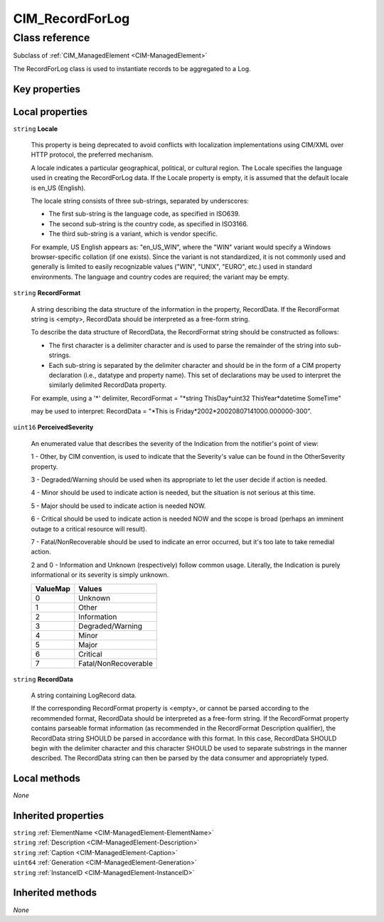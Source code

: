 .. _CIM-RecordForLog:

CIM_RecordForLog
----------------

Class reference
===============
Subclass of :ref:`CIM_ManagedElement <CIM-ManagedElement>`

The RecordForLog class is used to instantiate records to be aggregated to a Log.


Key properties
^^^^^^^^^^^^^^


Local properties
^^^^^^^^^^^^^^^^

.. _CIM-RecordForLog-Locale:

``string`` **Locale**

    This property is being deprecated to avoid conflicts with localization implementations using CIM/XML over HTTP protocol, the preferred mechanism. 

    A locale indicates a particular geographical, political, or cultural region. The Locale specifies the language used in creating the RecordForLog data. If the Locale property is empty, it is assumed that the default locale is en_US (English). 

    The locale string consists of three sub-strings, separated by underscores: 

    - The first sub-string is the language code, as specified in ISO639. 

    - The second sub-string is the country code, as specified in ISO3166. 

    - The third sub-string is a variant, which is vendor specific. 

    For example, US English appears as: "en_US_WIN", where the "WIN" variant would specify a Windows browser-specific collation (if one exists). Since the variant is not standardized, it is not commonly used and generally is limited to easily recognizable values ("WIN", "UNIX", "EURO", etc.) used in standard environments. The language and country codes are required; the variant may be empty.

    
.. _CIM-RecordForLog-RecordFormat:

``string`` **RecordFormat**

    A string describing the data structure of the information in the property, RecordData. If the RecordFormat string is <empty>, RecordData should be interpreted as a free-form string. 

    

    To describe the data structure of RecordData, the RecordFormat string should be constructed as follows: 

    - The first character is a delimiter character and is used to parse the remainder of the string into sub-strings. 

    - Each sub-string is separated by the delimiter character and should be in the form of a CIM property declaration (i.e., datatype and property name). This set of declarations may be used to interpret the similarly delimited RecordData property. 

    For example, using a '*' delimiter, RecordFormat = "*string ThisDay*uint32 ThisYear*datetime SomeTime" 

    may be used to interpret: RecordData = "*This is Friday*2002*20020807141000.000000-300".

    
.. _CIM-RecordForLog-PerceivedSeverity:

``uint16`` **PerceivedSeverity**

    An enumerated value that describes the severity of the Indication from the notifier's point of view: 

    1 - Other, by CIM convention, is used to indicate that the Severity's value can be found in the OtherSeverity property. 

    3 - Degraded/Warning should be used when its appropriate to let the user decide if action is needed. 

    4 - Minor should be used to indicate action is needed, but the situation is not serious at this time. 

    5 - Major should be used to indicate action is needed NOW. 

    6 - Critical should be used to indicate action is needed NOW and the scope is broad (perhaps an imminent outage to a critical resource will result). 

    7 - Fatal/NonRecoverable should be used to indicate an error occurred, but it's too late to take remedial action. 

    2 and 0 - Information and Unknown (respectively) follow common usage. Literally, the Indication is purely informational or its severity is simply unknown.

    
    ======== ====================
    ValueMap Values              
    ======== ====================
    0        Unknown             
    1        Other               
    2        Information         
    3        Degraded/Warning    
    4        Minor               
    5        Major               
    6        Critical            
    7        Fatal/NonRecoverable
    ======== ====================
    
.. _CIM-RecordForLog-RecordData:

``string`` **RecordData**

    A string containing LogRecord data. 

    If the corresponding RecordFormat property is <empty>, or cannot be parsed according to the recommended format, RecordData should be interpreted as a free-form string. If the RecordFormat property contains parseable format information (as recommended in the RecordFormat Description qualifier), the RecordData string SHOULD be parsed in accordance with this format. In this case, RecordData SHOULD begin with the delimiter character and this character SHOULD be used to separate substrings in the manner described. The RecordData string can then be parsed by the data consumer and appropriately typed.

    

Local methods
^^^^^^^^^^^^^

*None*

Inherited properties
^^^^^^^^^^^^^^^^^^^^

| ``string`` :ref:`ElementName <CIM-ManagedElement-ElementName>`
| ``string`` :ref:`Description <CIM-ManagedElement-Description>`
| ``string`` :ref:`Caption <CIM-ManagedElement-Caption>`
| ``uint64`` :ref:`Generation <CIM-ManagedElement-Generation>`
| ``string`` :ref:`InstanceID <CIM-ManagedElement-InstanceID>`

Inherited methods
^^^^^^^^^^^^^^^^^

*None*

